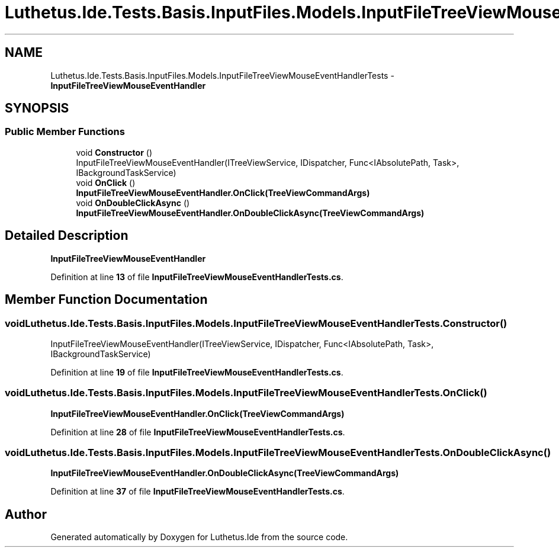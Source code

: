.TH "Luthetus.Ide.Tests.Basis.InputFiles.Models.InputFileTreeViewMouseEventHandlerTests" 3 "Version 1.0.0" "Luthetus.Ide" \" -*- nroff -*-
.ad l
.nh
.SH NAME
Luthetus.Ide.Tests.Basis.InputFiles.Models.InputFileTreeViewMouseEventHandlerTests \- \fBInputFileTreeViewMouseEventHandler\fP  

.SH SYNOPSIS
.br
.PP
.SS "Public Member Functions"

.in +1c
.ti -1c
.RI "void \fBConstructor\fP ()"
.br
.RI "InputFileTreeViewMouseEventHandler(ITreeViewService, IDispatcher, Func<IAbsolutePath, Task>, IBackgroundTaskService) "
.ti -1c
.RI "void \fBOnClick\fP ()"
.br
.RI "\fBInputFileTreeViewMouseEventHandler\&.OnClick(TreeViewCommandArgs)\fP "
.ti -1c
.RI "void \fBOnDoubleClickAsync\fP ()"
.br
.RI "\fBInputFileTreeViewMouseEventHandler\&.OnDoubleClickAsync(TreeViewCommandArgs)\fP "
.in -1c
.SH "Detailed Description"
.PP 
\fBInputFileTreeViewMouseEventHandler\fP 
.PP
Definition at line \fB13\fP of file \fBInputFileTreeViewMouseEventHandlerTests\&.cs\fP\&.
.SH "Member Function Documentation"
.PP 
.SS "void Luthetus\&.Ide\&.Tests\&.Basis\&.InputFiles\&.Models\&.InputFileTreeViewMouseEventHandlerTests\&.Constructor ()"

.PP
InputFileTreeViewMouseEventHandler(ITreeViewService, IDispatcher, Func<IAbsolutePath, Task>, IBackgroundTaskService) 
.PP
Definition at line \fB19\fP of file \fBInputFileTreeViewMouseEventHandlerTests\&.cs\fP\&.
.SS "void Luthetus\&.Ide\&.Tests\&.Basis\&.InputFiles\&.Models\&.InputFileTreeViewMouseEventHandlerTests\&.OnClick ()"

.PP
\fBInputFileTreeViewMouseEventHandler\&.OnClick(TreeViewCommandArgs)\fP 
.PP
Definition at line \fB28\fP of file \fBInputFileTreeViewMouseEventHandlerTests\&.cs\fP\&.
.SS "void Luthetus\&.Ide\&.Tests\&.Basis\&.InputFiles\&.Models\&.InputFileTreeViewMouseEventHandlerTests\&.OnDoubleClickAsync ()"

.PP
\fBInputFileTreeViewMouseEventHandler\&.OnDoubleClickAsync(TreeViewCommandArgs)\fP 
.PP
Definition at line \fB37\fP of file \fBInputFileTreeViewMouseEventHandlerTests\&.cs\fP\&.

.SH "Author"
.PP 
Generated automatically by Doxygen for Luthetus\&.Ide from the source code\&.
